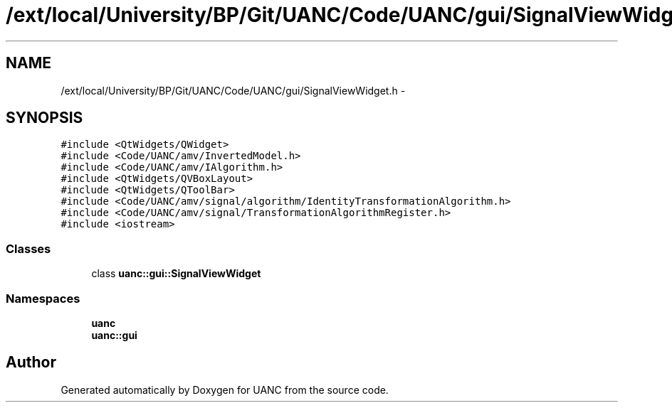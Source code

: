 .TH "/ext/local/University/BP/Git/UANC/Code/UANC/gui/SignalViewWidget.h" 3 "Tue Mar 28 2017" "Version 0.1" "UANC" \" -*- nroff -*-
.ad l
.nh
.SH NAME
/ext/local/University/BP/Git/UANC/Code/UANC/gui/SignalViewWidget.h \- 
.SH SYNOPSIS
.br
.PP
\fC#include <QtWidgets/QWidget>\fP
.br
\fC#include <Code/UANC/amv/InvertedModel\&.h>\fP
.br
\fC#include <Code/UANC/amv/IAlgorithm\&.h>\fP
.br
\fC#include <QtWidgets/QVBoxLayout>\fP
.br
\fC#include <QtWidgets/QToolBar>\fP
.br
\fC#include <Code/UANC/amv/signal/algorithm/IdentityTransformationAlgorithm\&.h>\fP
.br
\fC#include <Code/UANC/amv/signal/TransformationAlgorithmRegister\&.h>\fP
.br
\fC#include <iostream>\fP
.br

.SS "Classes"

.in +1c
.ti -1c
.RI "class \fBuanc::gui::SignalViewWidget\fP"
.br
.in -1c
.SS "Namespaces"

.in +1c
.ti -1c
.RI " \fBuanc\fP"
.br
.ti -1c
.RI " \fBuanc::gui\fP"
.br
.in -1c
.SH "Author"
.PP 
Generated automatically by Doxygen for UANC from the source code\&.
